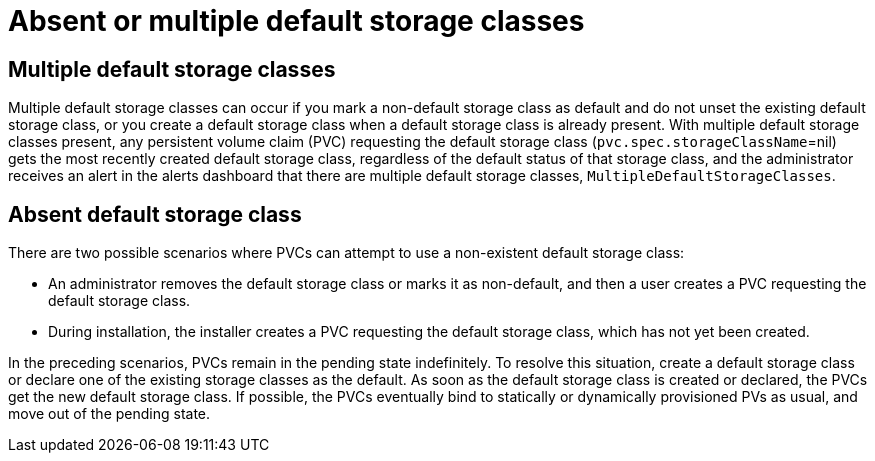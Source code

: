// Module included in the following assemblies:
//
// * storage/container_storage_interface/persistent-storage-csi-sc-manage.adoc
//
:_mod-docs-content-type: PROCEDURE
[id="persistent-storage-csi-sc-multiple-none_{context}"]
= Absent or multiple default storage classes

== Multiple default storage classes

Multiple default storage classes can occur if you mark a non-default storage class as default and do not unset the existing default storage class, or you create a default storage class when a default storage class is already present. With multiple default storage classes present, any persistent volume claim (PVC) requesting the default storage class (`pvc.spec.storageClassName`=nil) gets the most recently created default storage class, regardless of the default status of that storage class, and the administrator receives an alert in the alerts dashboard that there are multiple default storage classes, `MultipleDefaultStorageClasses`.

== Absent default storage class

There are two possible scenarios where PVCs can attempt to use a non-existent default storage class:

* An administrator removes the default storage class or marks it as non-default, and then a user creates a PVC requesting the default storage class.

* During installation, the installer creates a PVC requesting the default storage class, which has not yet been created.

In the preceding scenarios, PVCs remain in the pending state indefinitely. To resolve this situation, create a default storage class or declare one of the existing storage classes as the default. As soon as the default storage class is created or declared, the PVCs get the new default storage class. If possible, the PVCs eventually bind to statically or dynamically provisioned PVs as usual, and move out of the pending state.